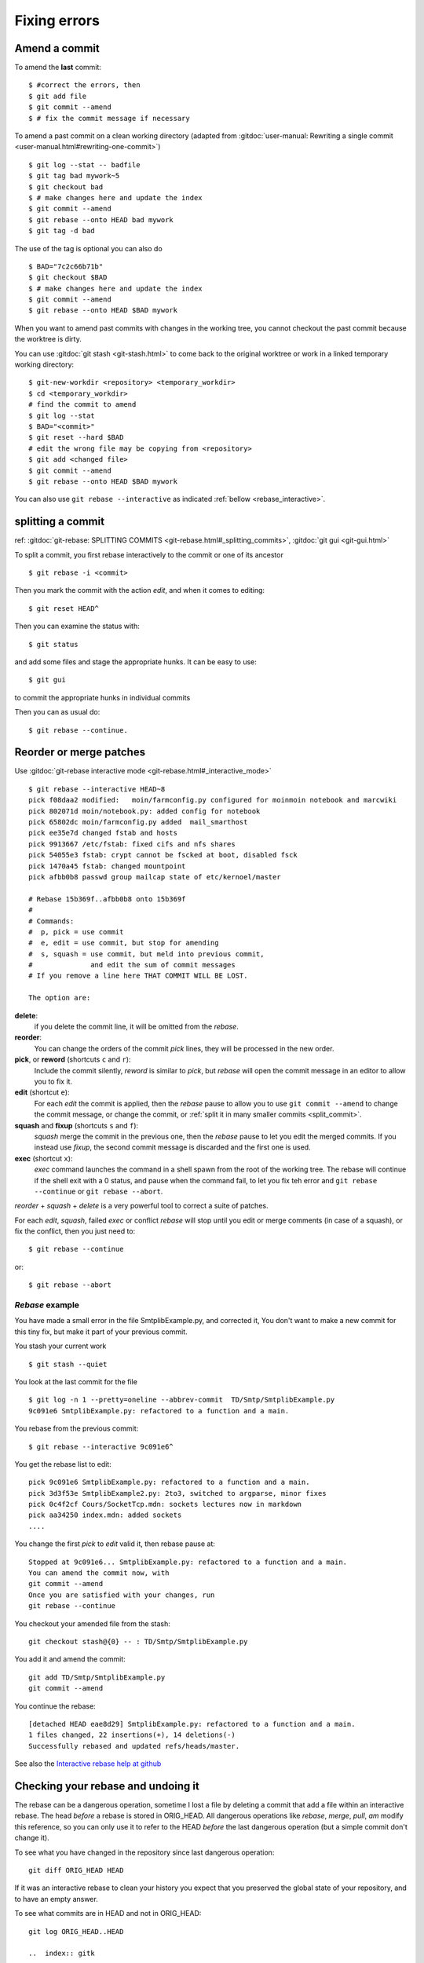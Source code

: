 Fixing errors
===============

..  index:: rebase
..  index:: amend

Amend a commit
--------------
..  index:: git;commit --amend

To amend the **last** commit::

    $ #correct the errors, then
    $ git add file
    $ git commit --amend
    $ # fix the commit message if necessary

To amend a past commit on a clean working directory
(adapted from :gitdoc:`user-manual: Rewriting a
single commit <user-manual.html#rewriting-one-commit>`)

::

    $ git log --stat -- badfile
    $ git tag bad mywork~5
    $ git checkout bad
    $ # make changes here and update the index
    $ git commit --amend
    $ git rebase --onto HEAD bad mywork
    $ git tag -d bad

The use of the tag is optional you can also do

::

    $ BAD="7c2c66b71b"
    $ git checkout $BAD
    $ # make changes here and update the index
    $ git commit --amend
    $ git rebase --onto HEAD $BAD mywork

When you want to amend past commits with changes in the working tree,
you cannot checkout the past commit because the worktree is dirty.

You can use
:gitdoc:`git stash <git-stash.html>` to come back to the original
worktree or work in a linked temporary working directory::

    $ git-new-workdir <repository> <temporary_workdir>
    $ cd <temporary_workdir>
    # find the commit to amend
    $ git log --stat
    $ BAD="<commit>"
    $ git reset --hard $BAD
    # edit the wrong file may be copying from <repository>
    $ git add <changed file>
    $ git commit --amend
    $ git rebase --onto HEAD $BAD mywork


You can also use ``git rebase --interactive`` as indicated
:ref:`bellow <rebase_interactive>`.

..  include a section on git rebase:
    ref: https://www.kernel.org/pub/software/scm/git/docs/git-rebase.html
    An example page is http://git-scm.com/book/en/Git-Branching-Rebasing

..  _split_commit:

..  index:: git; gui

splitting a commit
------------------

ref: :gitdoc:`git-rebase: SPLITTING COMMITS
<git-rebase.html#_splitting_commits>`,
:gitdoc:`git gui <git-gui.html>`

To split a commit, you first rebase interactively to the commit or one
of its ancestor
::

    $ git rebase -i <commit>

Then you mark the commit with the action *edit*, and when it comes to
editing::

    $ git reset HEAD^

Then you can examine the status with::

  $ git status

and add some files and stage the appropriate hunks. It can be easy to
use::

  $ git gui

to commit the appropriate hunks in individual commits

Then you can as usual do::

    $ git rebase --continue.


..  _rebase_interactive:

Reorder or merge patches
------------------------

..  index:: git; rebase

Use :gitdoc:`git-rebase interactive mode <git-rebase.html#_interactive_mode>`


::

    $ git rebase --interactive HEAD~8
    pick f08daa2 modified:   moin/farmconfig.py configured for moinmoin notebook and marcwiki
    pick 802071d moin/notebook.py: added config for notebook
    pick 65802dc moin/farmconfig.py added  mail_smarthost
    pick ee35e7d changed fstab and hosts
    pick 9913667 /etc/fstab: fixed cifs and nfs shares
    pick 54055e3 fstab: crypt cannot be fscked at boot, disabled fsck
    pick 1470a45 fstab: changed mountpoint
    pick afbb0b8 passwd group mailcap state of etc/kernoel/master

    # Rebase 15b369f..afbb0b8 onto 15b369f
    #
    # Commands:
    #  p, pick = use commit
    #  e, edit = use commit, but stop for amending
    #  s, squash = use commit, but meld into previous commit,
    #              and edit the sum of commit messages
    # If you remove a line here THAT COMMIT WILL BE LOST.

    The option are:

**delete**:
    if you delete the commit line, it will be omitted from
    the *rebase*.
**reorder**:
    You can change the orders of the commit *pick* lines, they will be
    processed in the new order.
**pick**, or **reword** (shortcuts ``c`` and ``r``):
    Include the commit silently, *reword* is similar to *pick*, but
    *rebase* will open the commit message in an editor to allow you to
    fix it.
**edit** (shortcut ``e``):
    For each *edit* the commit is applied, then the *rebase* pause to
    allow you to use ``git commit --amend`` to change the commit
    message, or change the commit, or :ref:`split it in many
    smaller commits <split_commit>`.
**squash** and **fixup** (shortcuts ``s`` and ``f``):
    *squash* merge the commit in the previous one, then the *rebase*
    pause to let you edit the merged commits. If you instead use
    *fixup*, the second commit message is discarded and the first one
    is used.
**exec** (shortcut ``x``):
    *exec* command launches the command in a shell spawn from the root
    of the working tree. The rebase will continue if the shell exit
    with a 0 status, and pause when the command fail, to let you fix
    teh error and ``git rebase --continue`` or ``git rebase --abort``.

*reorder* + *squash* + *delete* is a very powerful
tool to correct a suite of patches.

For each *edit*, *squash*, failed *exec* or conflict *rebase*
will stop until you edit or merge comments (in case of a squash), or fix
the conflict, then you just need to::

  $ git rebase --continue

or::

  $ git rebase --abort

..  A developper
    git stash
    git stash list
    git stash show
    git show stash@{0}:TP/Controles/test_adresses/test_valide.py
    git log test_valide.py
    git log -n 5 d97580ec
    git rebase --interactive d8f3f8a9b
    git checkout stash@{0} -- test_valide.py
    git rebase --continue
    git stash pop

*Rebase* example
~~~~~~~~~~~~~~~~

You have made a small error in the file SmtplibExample.py, and corrected
it, You don't want to make a new commit for this tiny fix, but make it
part of your previous commit.

You stash your current work

::

    $ git stash --quiet

You look at the last commit for the file

::

    $ git log -n 1 --pretty=oneline --abbrev-commit  TD/Smtp/SmtplibExample.py
    9c091e6 SmtplibExample.py: refactored to a function and a main.

You rebase from the previous commit::

  $ git rebase --interactive 9c091e6^

You get the rebase list to edit::

  pick 9c091e6 SmtplibExample.py: refactored to a function and a main.
  pick 3d3f53e SmtplibExample2.py: 2to3, switched to argparse, minor fixes
  pick 0c4f2cf Cours/SocketTcp.mdn: sockets lectures now in markdown
  pick aa34250 index.mdn: added sockets
  ....

You change the first *pick* to *edit* valid it, then rebase pause at::

  Stopped at 9c091e6... SmtplibExample.py: refactored to a function and a main.
  You can amend the commit now, with
  git commit --amend
  Once you are satisfied with your changes, run
  git rebase --continue

You checkout your amended file from the stash::

    git checkout stash@{0} -- : TD/Smtp/SmtplibExample.py

You add it and amend the commit::

    git add TD/Smtp/SmtplibExample.py
    git commit --amend


You continue the rebase::

  [detached HEAD eae8d29] SmtplibExample.py: refactored to a function and a main.
  1 files changed, 22 insertions(+), 14 deletions(-)
  Successfully rebased and updated refs/heads/master.

See also the `Interactive rebase help at github
<https://help.github.com/articles/interactive-rebase>`_

Checking your rebase and undoing it
-----------------------------------

..  index:: ORIG_HEAD
    single: git;diff
    gitk, tig

The rebase can be a dangerous operation, sometime I lost a file by
deleting a commit that add a file within an interactive rebase. The
head *before* a rebase is stored in ORIG_HEAD. All dangerous
operations like *rebase*, *merge*, *pull*, *am*  modify this
reference, so you can only use it to refer to the HEAD *before* the
last dangerous operation (but a simple commit don't change it).

To see what you have changed in the repository since last dangerous
operation::

  git diff ORIG_HEAD HEAD

If it was an interactive rebase to clean your history you expect that
you preserved the global state of your repository, and to have an
empty answer.

To see what commits are in HEAD and not in ORIG_HEAD::

  git log ORIG_HEAD..HEAD

  ..  index:: gitk

You can also use visualization tools like *tig* ou *gitk*::

  gitk ORIG_HEAD HEAD
  gitk ORIG_HEAD --not --all
  tig ORIG_HEAD..HEAD

Or::

  tig ORIG_HEAD...HEAD

and you may want to toggle revision graph visualization with `g` key.

After an interactive rebase you may want to check the commits since
the begining of the rebase in both branches. You will use::

   git log --boundary --pretty=oneline --left-right  ORIG_HEAD...HEAD

And if your rebase went wrong you restore the previous state with::

  git reset --hard ORIG_HEAD

If you have lost your ORIG_HEAD after a rebase because you did an other operation
that reset it, you can still find the previous head which is now a
dangling ref, unless you have garbage collected it.

..  index:: reflog
            git; reflog

You need to inspect your reflog and find the first commit before the
rebase, in an interactive rebase the process begin with a checkout of
the commit on which you rebase, so the previous commit was the head
before the rebase::

  git reflog

  ....
  95512de HEAD@{7}:  rebase -i (pick): fixin typos
  a1b9b5c HEAD@{8}: checkout: moving from master to a1b9b5c
  c819a90 HEAD@{9}: commit: adding myfile.txt

In this example the previous head was the ninth older commit HEAD\@{9} with an
abbreviated commit c819a90.

..  index:: dangling objects

dangling objects
----------------


The main section is the :ref:`garbage collection section
<garbage_collection>`

After rebasing the old
branch head is no longer in a branch and so it is dangling, it will be
garbage collected when it will be no more referenced.

As explained in the previous section it is used in the reflog, so it
will be garbage collected after expiring the reflog.

Sometime, when we are certain our rebase is correct and we will never
want to come back to previous state, we want to clean these dangling
objects. We use::

  $ git prune

If we want to do the opposite, i.e. preventing this dangling commit to
be lost some next garbage collection away we can point a new branch at
it::

  $ git branch <recovery-branch> <dangling-commit-sha>
